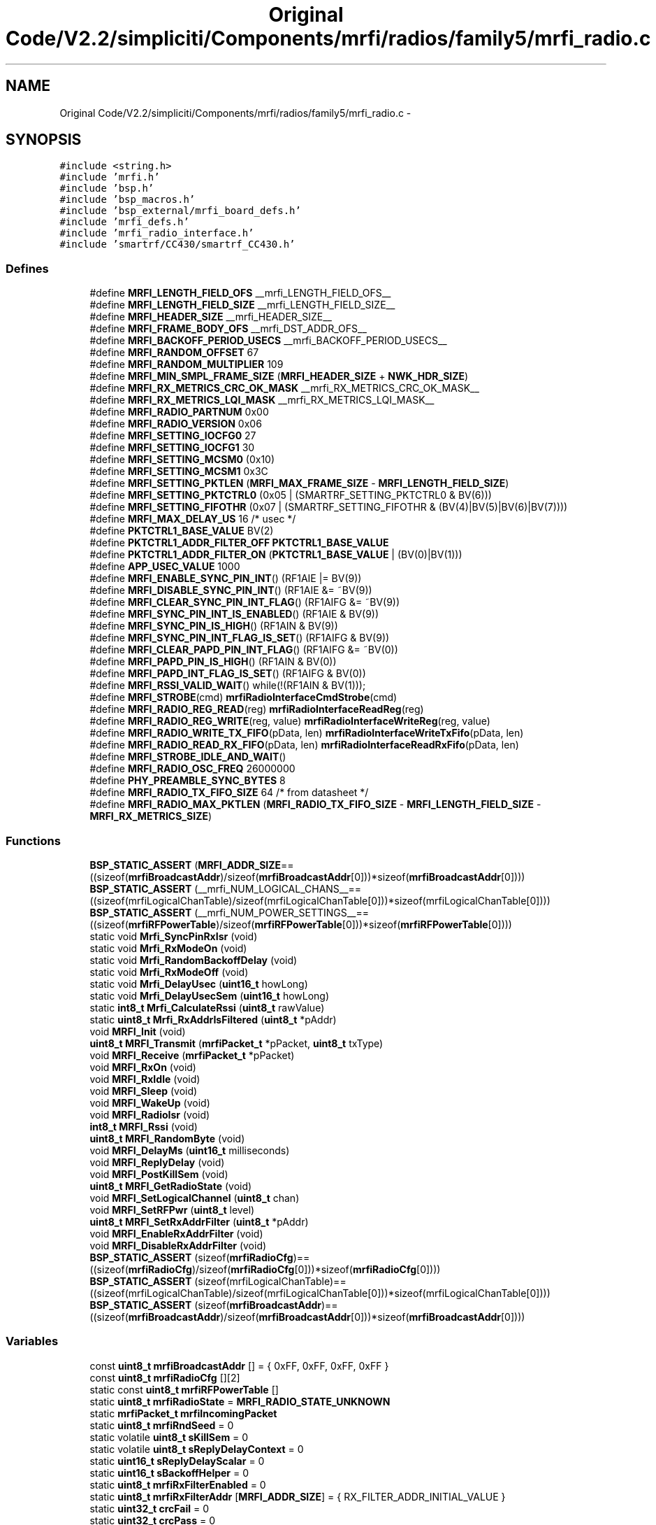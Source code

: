 .TH "Original Code/V2.2/simpliciti/Components/mrfi/radios/family5/mrfi_radio.c" 3 "Sun Jun 16 2013" "Version VER 0.0" "Chronos Ti - Original Firmware" \" -*- nroff -*-
.ad l
.nh
.SH NAME
Original Code/V2.2/simpliciti/Components/mrfi/radios/family5/mrfi_radio.c \- 
.SH SYNOPSIS
.br
.PP
\fC#include <string\&.h>\fP
.br
\fC#include 'mrfi\&.h'\fP
.br
\fC#include 'bsp\&.h'\fP
.br
\fC#include 'bsp_macros\&.h'\fP
.br
\fC#include 'bsp_external/mrfi_board_defs\&.h'\fP
.br
\fC#include 'mrfi_defs\&.h'\fP
.br
\fC#include 'mrfi_radio_interface\&.h'\fP
.br
\fC#include 'smartrf/CC430/smartrf_CC430\&.h'\fP
.br

.SS "Defines"

.in +1c
.ti -1c
.RI "#define \fBMRFI_LENGTH_FIELD_OFS\fP   __mrfi_LENGTH_FIELD_OFS__"
.br
.ti -1c
.RI "#define \fBMRFI_LENGTH_FIELD_SIZE\fP   __mrfi_LENGTH_FIELD_SIZE__"
.br
.ti -1c
.RI "#define \fBMRFI_HEADER_SIZE\fP   __mrfi_HEADER_SIZE__"
.br
.ti -1c
.RI "#define \fBMRFI_FRAME_BODY_OFS\fP   __mrfi_DST_ADDR_OFS__"
.br
.ti -1c
.RI "#define \fBMRFI_BACKOFF_PERIOD_USECS\fP   __mrfi_BACKOFF_PERIOD_USECS__"
.br
.ti -1c
.RI "#define \fBMRFI_RANDOM_OFFSET\fP   67"
.br
.ti -1c
.RI "#define \fBMRFI_RANDOM_MULTIPLIER\fP   109"
.br
.ti -1c
.RI "#define \fBMRFI_MIN_SMPL_FRAME_SIZE\fP   (\fBMRFI_HEADER_SIZE\fP + \fBNWK_HDR_SIZE\fP)"
.br
.ti -1c
.RI "#define \fBMRFI_RX_METRICS_CRC_OK_MASK\fP   __mrfi_RX_METRICS_CRC_OK_MASK__"
.br
.ti -1c
.RI "#define \fBMRFI_RX_METRICS_LQI_MASK\fP   __mrfi_RX_METRICS_LQI_MASK__"
.br
.ti -1c
.RI "#define \fBMRFI_RADIO_PARTNUM\fP   0x00"
.br
.ti -1c
.RI "#define \fBMRFI_RADIO_VERSION\fP   0x06"
.br
.ti -1c
.RI "#define \fBMRFI_SETTING_IOCFG0\fP   27"
.br
.ti -1c
.RI "#define \fBMRFI_SETTING_IOCFG1\fP   30"
.br
.ti -1c
.RI "#define \fBMRFI_SETTING_MCSM0\fP   (0x10)"
.br
.ti -1c
.RI "#define \fBMRFI_SETTING_MCSM1\fP   0x3C"
.br
.ti -1c
.RI "#define \fBMRFI_SETTING_PKTLEN\fP   (\fBMRFI_MAX_FRAME_SIZE\fP - \fBMRFI_LENGTH_FIELD_SIZE\fP)"
.br
.ti -1c
.RI "#define \fBMRFI_SETTING_PKTCTRL0\fP   (0x05 | (SMARTRF_SETTING_PKTCTRL0 & BV(6)))"
.br
.ti -1c
.RI "#define \fBMRFI_SETTING_FIFOTHR\fP   (0x07 | (SMARTRF_SETTING_FIFOTHR & (BV(4)|BV(5)|BV(6)|BV(7))))"
.br
.ti -1c
.RI "#define \fBMRFI_MAX_DELAY_US\fP   16 /* usec */"
.br
.ti -1c
.RI "#define \fBPKTCTRL1_BASE_VALUE\fP   BV(2)"
.br
.ti -1c
.RI "#define \fBPKTCTRL1_ADDR_FILTER_OFF\fP   \fBPKTCTRL1_BASE_VALUE\fP"
.br
.ti -1c
.RI "#define \fBPKTCTRL1_ADDR_FILTER_ON\fP   (\fBPKTCTRL1_BASE_VALUE\fP | (BV(0)|BV(1)))"
.br
.ti -1c
.RI "#define \fBAPP_USEC_VALUE\fP   1000"
.br
.ti -1c
.RI "#define \fBMRFI_ENABLE_SYNC_PIN_INT\fP()   (RF1AIE |= BV(9))"
.br
.ti -1c
.RI "#define \fBMRFI_DISABLE_SYNC_PIN_INT\fP()   (RF1AIE &= ~BV(9))"
.br
.ti -1c
.RI "#define \fBMRFI_CLEAR_SYNC_PIN_INT_FLAG\fP()   (RF1AIFG &= ~BV(9))"
.br
.ti -1c
.RI "#define \fBMRFI_SYNC_PIN_INT_IS_ENABLED\fP()   (RF1AIE & BV(9))"
.br
.ti -1c
.RI "#define \fBMRFI_SYNC_PIN_IS_HIGH\fP()   (RF1AIN & BV(9))"
.br
.ti -1c
.RI "#define \fBMRFI_SYNC_PIN_INT_FLAG_IS_SET\fP()   (RF1AIFG & BV(9))"
.br
.ti -1c
.RI "#define \fBMRFI_CLEAR_PAPD_PIN_INT_FLAG\fP()   (RF1AIFG &= ~BV(0))"
.br
.ti -1c
.RI "#define \fBMRFI_PAPD_PIN_IS_HIGH\fP()   (RF1AIN & BV(0))"
.br
.ti -1c
.RI "#define \fBMRFI_PAPD_INT_FLAG_IS_SET\fP()   (RF1AIFG & BV(0))"
.br
.ti -1c
.RI "#define \fBMRFI_RSSI_VALID_WAIT\fP()   while(!(RF1AIN & BV(1)));"
.br
.ti -1c
.RI "#define \fBMRFI_STROBE\fP(cmd)   \fBmrfiRadioInterfaceCmdStrobe\fP(cmd)"
.br
.ti -1c
.RI "#define \fBMRFI_RADIO_REG_READ\fP(reg)   \fBmrfiRadioInterfaceReadReg\fP(reg)"
.br
.ti -1c
.RI "#define \fBMRFI_RADIO_REG_WRITE\fP(reg, value)   \fBmrfiRadioInterfaceWriteReg\fP(reg, value)"
.br
.ti -1c
.RI "#define \fBMRFI_RADIO_WRITE_TX_FIFO\fP(pData, len)   \fBmrfiRadioInterfaceWriteTxFifo\fP(pData, len)"
.br
.ti -1c
.RI "#define \fBMRFI_RADIO_READ_RX_FIFO\fP(pData, len)   \fBmrfiRadioInterfaceReadRxFifo\fP(pData, len)"
.br
.ti -1c
.RI "#define \fBMRFI_STROBE_IDLE_AND_WAIT\fP()"
.br
.ti -1c
.RI "#define \fBMRFI_RADIO_OSC_FREQ\fP   26000000"
.br
.ti -1c
.RI "#define \fBPHY_PREAMBLE_SYNC_BYTES\fP   8"
.br
.ti -1c
.RI "#define \fBMRFI_RADIO_TX_FIFO_SIZE\fP   64  /* from datasheet */"
.br
.ti -1c
.RI "#define \fBMRFI_RADIO_MAX_PKTLEN\fP   (\fBMRFI_RADIO_TX_FIFO_SIZE\fP - \fBMRFI_LENGTH_FIELD_SIZE\fP - \fBMRFI_RX_METRICS_SIZE\fP)"
.br
.in -1c
.SS "Functions"

.in +1c
.ti -1c
.RI "\fBBSP_STATIC_ASSERT\fP (\fBMRFI_ADDR_SIZE\fP==((sizeof(\fBmrfiBroadcastAddr\fP)/sizeof(\fBmrfiBroadcastAddr\fP[0]))*sizeof(\fBmrfiBroadcastAddr\fP[0])))"
.br
.ti -1c
.RI "\fBBSP_STATIC_ASSERT\fP (__mrfi_NUM_LOGICAL_CHANS__==((sizeof(mrfiLogicalChanTable)/sizeof(mrfiLogicalChanTable[0]))*sizeof(mrfiLogicalChanTable[0])))"
.br
.ti -1c
.RI "\fBBSP_STATIC_ASSERT\fP (__mrfi_NUM_POWER_SETTINGS__==((sizeof(\fBmrfiRFPowerTable\fP)/sizeof(\fBmrfiRFPowerTable\fP[0]))*sizeof(\fBmrfiRFPowerTable\fP[0])))"
.br
.ti -1c
.RI "static void \fBMrfi_SyncPinRxIsr\fP (void)"
.br
.ti -1c
.RI "static void \fBMrfi_RxModeOn\fP (void)"
.br
.ti -1c
.RI "static void \fBMrfi_RandomBackoffDelay\fP (void)"
.br
.ti -1c
.RI "static void \fBMrfi_RxModeOff\fP (void)"
.br
.ti -1c
.RI "static void \fBMrfi_DelayUsec\fP (\fBuint16_t\fP howLong)"
.br
.ti -1c
.RI "static void \fBMrfi_DelayUsecSem\fP (\fBuint16_t\fP howLong)"
.br
.ti -1c
.RI "static \fBint8_t\fP \fBMrfi_CalculateRssi\fP (\fBuint8_t\fP rawValue)"
.br
.ti -1c
.RI "static \fBuint8_t\fP \fBMrfi_RxAddrIsFiltered\fP (\fBuint8_t\fP *pAddr)"
.br
.ti -1c
.RI "void \fBMRFI_Init\fP (void)"
.br
.ti -1c
.RI "\fBuint8_t\fP \fBMRFI_Transmit\fP (\fBmrfiPacket_t\fP *pPacket, \fBuint8_t\fP txType)"
.br
.ti -1c
.RI "void \fBMRFI_Receive\fP (\fBmrfiPacket_t\fP *pPacket)"
.br
.ti -1c
.RI "void \fBMRFI_RxOn\fP (void)"
.br
.ti -1c
.RI "void \fBMRFI_RxIdle\fP (void)"
.br
.ti -1c
.RI "void \fBMRFI_Sleep\fP (void)"
.br
.ti -1c
.RI "void \fBMRFI_WakeUp\fP (void)"
.br
.ti -1c
.RI "void \fBMRFI_RadioIsr\fP (void)"
.br
.ti -1c
.RI "\fBint8_t\fP \fBMRFI_Rssi\fP (void)"
.br
.ti -1c
.RI "\fBuint8_t\fP \fBMRFI_RandomByte\fP (void)"
.br
.ti -1c
.RI "void \fBMRFI_DelayMs\fP (\fBuint16_t\fP milliseconds)"
.br
.ti -1c
.RI "void \fBMRFI_ReplyDelay\fP (void)"
.br
.ti -1c
.RI "void \fBMRFI_PostKillSem\fP (void)"
.br
.ti -1c
.RI "\fBuint8_t\fP \fBMRFI_GetRadioState\fP (void)"
.br
.ti -1c
.RI "void \fBMRFI_SetLogicalChannel\fP (\fBuint8_t\fP chan)"
.br
.ti -1c
.RI "void \fBMRFI_SetRFPwr\fP (\fBuint8_t\fP level)"
.br
.ti -1c
.RI "\fBuint8_t\fP \fBMRFI_SetRxAddrFilter\fP (\fBuint8_t\fP *pAddr)"
.br
.ti -1c
.RI "void \fBMRFI_EnableRxAddrFilter\fP (void)"
.br
.ti -1c
.RI "void \fBMRFI_DisableRxAddrFilter\fP (void)"
.br
.ti -1c
.RI "\fBBSP_STATIC_ASSERT\fP (sizeof(\fBmrfiRadioCfg\fP)==((sizeof(\fBmrfiRadioCfg\fP)/sizeof(\fBmrfiRadioCfg\fP[0]))*sizeof(\fBmrfiRadioCfg\fP[0])))"
.br
.ti -1c
.RI "\fBBSP_STATIC_ASSERT\fP (sizeof(mrfiLogicalChanTable)==((sizeof(mrfiLogicalChanTable)/sizeof(mrfiLogicalChanTable[0]))*sizeof(mrfiLogicalChanTable[0])))"
.br
.ti -1c
.RI "\fBBSP_STATIC_ASSERT\fP (sizeof(\fBmrfiBroadcastAddr\fP)==((sizeof(\fBmrfiBroadcastAddr\fP)/sizeof(\fBmrfiBroadcastAddr\fP[0]))*sizeof(\fBmrfiBroadcastAddr\fP[0])))"
.br
.in -1c
.SS "Variables"

.in +1c
.ti -1c
.RI "const \fBuint8_t\fP \fBmrfiBroadcastAddr\fP [] = { 0xFF, 0xFF, 0xFF, 0xFF }"
.br
.ti -1c
.RI "const \fBuint8_t\fP \fBmrfiRadioCfg\fP [][2]"
.br
.ti -1c
.RI "static const \fBuint8_t\fP \fBmrfiRFPowerTable\fP []"
.br
.ti -1c
.RI "static \fBuint8_t\fP \fBmrfiRadioState\fP = \fBMRFI_RADIO_STATE_UNKNOWN\fP"
.br
.ti -1c
.RI "static \fBmrfiPacket_t\fP \fBmrfiIncomingPacket\fP"
.br
.ti -1c
.RI "static \fBuint8_t\fP \fBmrfiRndSeed\fP = 0"
.br
.ti -1c
.RI "static volatile \fBuint8_t\fP \fBsKillSem\fP = 0"
.br
.ti -1c
.RI "static volatile \fBuint8_t\fP \fBsReplyDelayContext\fP = 0"
.br
.ti -1c
.RI "static \fBuint16_t\fP \fBsReplyDelayScalar\fP = 0"
.br
.ti -1c
.RI "static \fBuint16_t\fP \fBsBackoffHelper\fP = 0"
.br
.ti -1c
.RI "static \fBuint8_t\fP \fBmrfiRxFilterEnabled\fP = 0"
.br
.ti -1c
.RI "static \fBuint8_t\fP \fBmrfiRxFilterAddr\fP [\fBMRFI_ADDR_SIZE\fP] = { RX_FILTER_ADDR_INITIAL_VALUE }"
.br
.ti -1c
.RI "static \fBuint32_t\fP \fBcrcFail\fP = 0"
.br
.ti -1c
.RI "static \fBuint32_t\fP \fBcrcPass\fP = 0"
.br
.ti -1c
.RI "static \fBuint32_t\fP \fBnoFrame\fP = 0"
.br
.ti -1c
.RI "unsigned char \fBrf_frequoffset\fP"
.br
.in -1c
.SH "Define Documentation"
.PP 
.SS "#define \fBAPP_USEC_VALUE\fP   1000"
.PP
Definition at line 146 of file mrfi_radio\&.c\&.
.SS "#define \fBMRFI_BACKOFF_PERIOD_USECS\fP   __mrfi_BACKOFF_PERIOD_USECS__"
.PP
Definition at line 75 of file mrfi_radio\&.c\&.
.SS "#define \fBMRFI_CLEAR_PAPD_PIN_INT_FLAG\fP()   (RF1AIFG &= ~BV(0))"
.PP
Definition at line 161 of file mrfi_radio\&.c\&.
.SS "#define \fBMRFI_CLEAR_SYNC_PIN_INT_FLAG\fP()   (RF1AIFG &= ~BV(9))"
.PP
Definition at line 155 of file mrfi_radio\&.c\&.
.SS "#define \fBMRFI_DISABLE_SYNC_PIN_INT\fP()   (RF1AIE &= ~BV(9))"
.PP
Definition at line 154 of file mrfi_radio\&.c\&.
.SS "#define \fBMRFI_ENABLE_SYNC_PIN_INT\fP()   (RF1AIE |= BV(9))"
.PP
Definition at line 153 of file mrfi_radio\&.c\&.
.SS "#define \fBMRFI_FRAME_BODY_OFS\fP   __mrfi_DST_ADDR_OFS__"
.PP
Definition at line 74 of file mrfi_radio\&.c\&.
.SS "#define \fBMRFI_HEADER_SIZE\fP   __mrfi_HEADER_SIZE__"
.PP
Definition at line 73 of file mrfi_radio\&.c\&.
.SS "#define \fBMRFI_LENGTH_FIELD_OFS\fP   __mrfi_LENGTH_FIELD_OFS__"
.PP
Definition at line 71 of file mrfi_radio\&.c\&.
.SS "#define \fBMRFI_LENGTH_FIELD_SIZE\fP   __mrfi_LENGTH_FIELD_SIZE__"
.PP
Definition at line 72 of file mrfi_radio\&.c\&.
.SS "#define \fBMRFI_MAX_DELAY_US\fP   16 /* usec */"
.PP
Definition at line 127 of file mrfi_radio\&.c\&.
.SS "#define \fBMRFI_MIN_SMPL_FRAME_SIZE\fP   (\fBMRFI_HEADER_SIZE\fP + \fBNWK_HDR_SIZE\fP)"
.PP
Definition at line 79 of file mrfi_radio\&.c\&.
.SS "#define \fBMRFI_PAPD_INT_FLAG_IS_SET\fP()   (RF1AIFG & BV(0))"
.PP
Definition at line 163 of file mrfi_radio\&.c\&.
.SS "#define \fBMRFI_PAPD_PIN_IS_HIGH\fP()   (RF1AIN & BV(0))"
.PP
Definition at line 162 of file mrfi_radio\&.c\&.
.SS "#define \fBMRFI_RADIO_MAX_PKTLEN\fP   (\fBMRFI_RADIO_TX_FIFO_SIZE\fP - \fBMRFI_LENGTH_FIELD_SIZE\fP - \fBMRFI_RX_METRICS_SIZE\fP)"
.PP
Definition at line 1741 of file mrfi_radio\&.c\&.
.SS "#define \fBMRFI_RADIO_OSC_FREQ\fP   26000000"
.SS "#define \fBMRFI_RADIO_PARTNUM\fP   0x00"
.PP
Definition at line 88 of file mrfi_radio\&.c\&.
.SS "#define \fBMRFI_RADIO_READ_RX_FIFO\fP(pData, len)   \fBmrfiRadioInterfaceReadRxFifo\fP(pData, len)"
.PP
Definition at line 177 of file mrfi_radio\&.c\&.
.SS "#define \fBMRFI_RADIO_REG_READ\fP(reg)   \fBmrfiRadioInterfaceReadReg\fP(reg)"
.PP
Definition at line 174 of file mrfi_radio\&.c\&.
.SS "#define \fBMRFI_RADIO_REG_WRITE\fP(reg, value)   \fBmrfiRadioInterfaceWriteReg\fP(reg, value)"
.PP
Definition at line 175 of file mrfi_radio\&.c\&.
.SS "#define \fBMRFI_RADIO_TX_FIFO_SIZE\fP   64  /* from datasheet */"
.PP
Definition at line 1740 of file mrfi_radio\&.c\&.
.SS "#define \fBMRFI_RADIO_VERSION\fP   0x06"
.PP
Definition at line 89 of file mrfi_radio\&.c\&.
.SS "#define \fBMRFI_RADIO_WRITE_TX_FIFO\fP(pData, len)   \fBmrfiRadioInterfaceWriteTxFifo\fP(pData, len)"
.PP
Definition at line 176 of file mrfi_radio\&.c\&.
.SS "#define \fBMRFI_RANDOM_MULTIPLIER\fP   109"
.PP
Definition at line 78 of file mrfi_radio\&.c\&.
.SS "#define \fBMRFI_RANDOM_OFFSET\fP   67"
.PP
Definition at line 77 of file mrfi_radio\&.c\&.
.SS "#define \fBMRFI_RSSI_VALID_WAIT\fP()   while(!(RF1AIN & BV(1)));"
.PP
Definition at line 167 of file mrfi_radio\&.c\&.
.SS "#define \fBMRFI_RX_METRICS_CRC_OK_MASK\fP   __mrfi_RX_METRICS_CRC_OK_MASK__"
.PP
Definition at line 82 of file mrfi_radio\&.c\&.
.SS "#define \fBMRFI_RX_METRICS_LQI_MASK\fP   __mrfi_RX_METRICS_LQI_MASK__"
.PP
Definition at line 83 of file mrfi_radio\&.c\&.
.SS "#define \fBMRFI_SETTING_FIFOTHR\fP   (0x07 | (SMARTRF_SETTING_FIFOTHR & (BV(4)|BV(5)|BV(6)|BV(7))))"
.PP
Definition at line 121 of file mrfi_radio\&.c\&.
.SS "#define \fBMRFI_SETTING_IOCFG0\fP   27"
.PP
Definition at line 92 of file mrfi_radio\&.c\&.
.SS "#define \fBMRFI_SETTING_IOCFG1\fP   30"
.PP
Definition at line 95 of file mrfi_radio\&.c\&.
.SS "#define \fBMRFI_SETTING_MCSM0\fP   (0x10)"
.PP
Definition at line 101 of file mrfi_radio\&.c\&.
.SS "#define \fBMRFI_SETTING_MCSM1\fP   0x3C"
.PP
Definition at line 108 of file mrfi_radio\&.c\&.
.SS "#define \fBMRFI_SETTING_PKTCTRL0\fP   (0x05 | (SMARTRF_SETTING_PKTCTRL0 & BV(6)))"
.PP
Definition at line 118 of file mrfi_radio\&.c\&.
.SS "#define \fBMRFI_SETTING_PKTLEN\fP   (\fBMRFI_MAX_FRAME_SIZE\fP - \fBMRFI_LENGTH_FIELD_SIZE\fP)"
.PP
Definition at line 115 of file mrfi_radio\&.c\&.
.SS "#define \fBMRFI_STROBE\fP(cmd)   \fBmrfiRadioInterfaceCmdStrobe\fP(cmd)"
.PP
Definition at line 173 of file mrfi_radio\&.c\&.
.SS "#define \fBMRFI_STROBE_IDLE_AND_WAIT\fP()"\fBValue:\fP
.PP
.nf
{                                                \
  MRFI_STROBE( SIDLE );                          \
  /* Wait for XOSC to be stable and radio in IDLE state */ \
  while (MRFI_STROBE( SNOP ) & 0xF0) ;           \
}
.fi
.PP
Definition at line 180 of file mrfi_radio\&.c\&.
.SS "#define \fBMRFI_SYNC_PIN_INT_FLAG_IS_SET\fP()   (RF1AIFG & BV(9))"
.PP
Definition at line 158 of file mrfi_radio\&.c\&.
.SS "#define \fBMRFI_SYNC_PIN_INT_IS_ENABLED\fP()   (RF1AIE & BV(9))"
.PP
Definition at line 156 of file mrfi_radio\&.c\&.
.SS "#define \fBMRFI_SYNC_PIN_IS_HIGH\fP()   (RF1AIN & BV(9))"
.PP
Definition at line 157 of file mrfi_radio\&.c\&.
.SS "#define \fBPHY_PREAMBLE_SYNC_BYTES\fP   8"
.SS "#define \fBPKTCTRL1_ADDR_FILTER_OFF\fP   \fBPKTCTRL1_BASE_VALUE\fP"
.PP
Definition at line 131 of file mrfi_radio\&.c\&.
.SS "#define \fBPKTCTRL1_ADDR_FILTER_ON\fP   (\fBPKTCTRL1_BASE_VALUE\fP | (BV(0)|BV(1)))"
.PP
Definition at line 132 of file mrfi_radio\&.c\&.
.SS "#define \fBPKTCTRL1_BASE_VALUE\fP   BV(2)"
.PP
Definition at line 130 of file mrfi_radio\&.c\&.
.SH "Function Documentation"
.PP 
.SS "\fBBSP_STATIC_ASSERT\fP (\fBMRFI_ADDR_SIZE\fP = \fC=((sizeof(\fBmrfiBroadcastAddr\fP)/sizeof(\fBmrfiBroadcastAddr\fP[0]))*sizeof(\fBmrfiBroadcastAddr\fP[0]))\fP)"
.SS "\fBBSP_STATIC_ASSERT\fP (__mrfi_NUM_LOGICAL_CHANS__ = \fC=((sizeof(mrfiLogicalChanTable)/sizeof(mrfiLogicalChanTable[0]))*sizeof(mrfiLogicalChanTable[0]))\fP)"
.SS "\fBBSP_STATIC_ASSERT\fP (__mrfi_NUM_POWER_SETTINGS__ = \fC=((sizeof(\fBmrfiRFPowerTable\fP)/sizeof(\fBmrfiRFPowerTable\fP[0]))*sizeof(\fBmrfiRFPowerTable\fP[0]))\fP)"
.SS "\fBBSP_STATIC_ASSERT\fP (sizeof(\fBmrfiRadioCfg\fP) = \fC=((sizeof(\fBmrfiRadioCfg\fP)/sizeof(\fBmrfiRadioCfg\fP[0]))*sizeof(\fBmrfiRadioCfg\fP[0]))\fP)"
.SS "\fBBSP_STATIC_ASSERT\fP (sizeof(mrfiLogicalChanTable) = \fC=((sizeof(mrfiLogicalChanTable)/sizeof(mrfiLogicalChanTable[0]))*sizeof(mrfiLogicalChanTable[0]))\fP)"
.SS "\fBBSP_STATIC_ASSERT\fP (sizeof(\fBmrfiBroadcastAddr\fP) = \fC=((sizeof(\fBmrfiBroadcastAddr\fP)/sizeof(\fBmrfiBroadcastAddr\fP[0]))*sizeof(\fBmrfiBroadcastAddr\fP[0]))\fP)"
.SS "\fBint8_t\fP \fBMrfi_CalculateRssi\fP (\fBuint8_t\fPrawValue)\fC [static]\fP"
.PP
Definition at line 1300 of file mrfi_radio\&.c\&.
.SS "void \fBMRFI_DelayMs\fP (\fBuint16_t\fPmilliseconds)"
.PP
Definition at line 1450 of file mrfi_radio\&.c\&.
.SS "static void \fBMrfi_DelayUsec\fP (\fBuint16_t\fPhowLong)\fC [static]\fP"
.PP
Definition at line 1385 of file mrfi_radio\&.c\&.
.SS "static void \fBMrfi_DelayUsecSem\fP (\fBuint16_t\fPhowLong)\fC [static]\fP"
.PP
Definition at line 1418 of file mrfi_radio\&.c\&.
.SS "void \fBMRFI_DisableRxAddrFilter\fP (void)"
.PP
Definition at line 1657 of file mrfi_radio\&.c\&.
.SS "void \fBMRFI_EnableRxAddrFilter\fP (void)"
.PP
Definition at line 1635 of file mrfi_radio\&.c\&.
.SS "\fBuint8_t\fP \fBMRFI_GetRadioState\fP (void)"
.PP
Definition at line 1529 of file mrfi_radio\&.c\&.
.SS "void \fBMRFI_Init\fP (void)"
.PP
Definition at line 383 of file mrfi_radio\&.c\&.
.SS "void \fBMRFI_PostKillSem\fP (void)"
.PP
Definition at line 1508 of file mrfi_radio\&.c\&.
.SS "void \fBMRFI_RadioIsr\fP (void)"
.PP
Definition at line 1176 of file mrfi_radio\&.c\&.
.SS "static void \fBMrfi_RandomBackoffDelay\fP (void)\fC [static]\fP"
.PP
Definition at line 1354 of file mrfi_radio\&.c\&.
.SS "\fBuint8_t\fP \fBMRFI_RandomByte\fP (void)"
.PP
Definition at line 1337 of file mrfi_radio\&.c\&.
.SS "void \fBMRFI_Receive\fP (\fBmrfiPacket_t\fP *pPacket)"
.PP
Definition at line 787 of file mrfi_radio\&.c\&.
.SS "void \fBMRFI_ReplyDelay\fP (void)"
.PP
Definition at line 1472 of file mrfi_radio\&.c\&.
.SS "\fBint8_t\fP \fBMRFI_Rssi\fP (void)"
.PP
Definition at line 1267 of file mrfi_radio\&.c\&.
.SS "\fBuint8_t\fP \fBMrfi_RxAddrIsFiltered\fP (\fBuint8_t\fP *pAddr)\fC [static]\fP"
.PP
Definition at line 1678 of file mrfi_radio\&.c\&.
.SS "void \fBMRFI_RxIdle\fP (void)"
.PP
Definition at line 1084 of file mrfi_radio\&.c\&.
.SS "static void \fBMrfi_RxModeOff\fP (void)\fC [static]\fP"
.PP
Definition at line 1057 of file mrfi_radio\&.c\&.
.SS "static void \fBMrfi_RxModeOn\fP (void)\fC [static]\fP"
.PP
Definition at line 1011 of file mrfi_radio\&.c\&.
.SS "void \fBMRFI_RxOn\fP (void)"
.PP
Definition at line 1034 of file mrfi_radio\&.c\&.
.SS "void \fBMRFI_SetLogicalChannel\fP (\fBuint8_t\fPchan)"
.PP
Definition at line 1545 of file mrfi_radio\&.c\&.
.SS "void \fBMRFI_SetRFPwr\fP (\fBuint8_t\fPlevel)"
.PP
Definition at line 1572 of file mrfi_radio\&.c\&.
.SS "\fBuint8_t\fP \fBMRFI_SetRxAddrFilter\fP (\fBuint8_t\fP *pAddr)"
.PP
Definition at line 1592 of file mrfi_radio\&.c\&.
.SS "void \fBMRFI_Sleep\fP (void)"
.PP
Definition at line 1108 of file mrfi_radio\&.c\&.
.SS "static void \fBMrfi_SyncPinRxIsr\fP (void)\fC [static]\fP"
.PP
Definition at line 806 of file mrfi_radio\&.c\&.
.SS "\fBuint8_t\fP \fBMRFI_Transmit\fP (\fBmrfiPacket_t\fP *pPacket, \fBuint8_t\fPtxType)"
.PP
Definition at line 605 of file mrfi_radio\&.c\&.
.SS "void \fBMRFI_WakeUp\fP (void)"
.PP
Definition at line 1148 of file mrfi_radio\&.c\&.
.SH "Variable Documentation"
.PP 
.SS "\fBuint32_t\fP \fBcrcFail\fP = 0\fC [static]\fP"
.PP
Definition at line 365 of file mrfi_radio\&.c\&.
.SS "\fBuint32_t\fP \fBcrcPass\fP = 0\fC [static]\fP"
.PP
Definition at line 366 of file mrfi_radio\&.c\&.
.SS "const \fBuint8_t\fP \fBmrfiBroadcastAddr\fP[] = { 0xFF, 0xFF, 0xFF, 0xFF }"
.PP
Definition at line 56 of file mrfi_radio\&.c\&.
.SS "\fBmrfiPacket_t\fP \fBmrfiIncomingPacket\fP\fC [static]\fP"
.PP
Definition at line 352 of file mrfi_radio\&.c\&.
.SS "const \fBuint8_t\fP \fBmrfiRadioCfg\fP[][2]"
.PP
Definition at line 192 of file mrfi_radio\&.c\&.
.SS "\fBuint8_t\fP \fBmrfiRadioState\fP = \fBMRFI_RADIO_STATE_UNKNOWN\fP\fC [static]\fP"
.PP
Definition at line 351 of file mrfi_radio\&.c\&.
.SS "const \fBuint8_t\fP \fBmrfiRFPowerTable\fP[]\fC [static]\fP"\fBInitial value:\fP
.PP
.nf

{

  0x0F,
  0x27,














}
.fi
.PP
Definition at line 303 of file mrfi_radio\&.c\&.
.SS "\fBuint8_t\fP \fBmrfiRndSeed\fP = 0\fC [static]\fP"
.PP
Definition at line 353 of file mrfi_radio\&.c\&.
.SS "\fBuint8_t\fP \fBmrfiRxFilterAddr\fP[\fBMRFI_ADDR_SIZE\fP] = { RX_FILTER_ADDR_INITIAL_VALUE }\fC [static]\fP"
.PP
Definition at line 362 of file mrfi_radio\&.c\&.
.SS "\fBuint8_t\fP \fBmrfiRxFilterEnabled\fP = 0\fC [static]\fP"
.PP
Definition at line 361 of file mrfi_radio\&.c\&.
.SS "\fBuint32_t\fP \fBnoFrame\fP = 0\fC [static]\fP"
.PP
Definition at line 367 of file mrfi_radio\&.c\&.
.SS "unsigned char \fBrf_frequoffset\fP"
.PP
Definition at line 110 of file main\&.c\&.
.SS "\fBuint16_t\fP \fBsBackoffHelper\fP = 0\fC [static]\fP"
.PP
Definition at line 359 of file mrfi_radio\&.c\&.
.SS "volatile \fBuint8_t\fP \fBsKillSem\fP = 0\fC [static]\fP"
.PP
Definition at line 356 of file mrfi_radio\&.c\&.
.SS "volatile \fBuint8_t\fP \fBsReplyDelayContext\fP = 0\fC [static]\fP"
.PP
Definition at line 357 of file mrfi_radio\&.c\&.
.SS "\fBuint16_t\fP \fBsReplyDelayScalar\fP = 0\fC [static]\fP"
.PP
Definition at line 358 of file mrfi_radio\&.c\&.
.SH "Author"
.PP 
Generated automatically by Doxygen for Chronos Ti - Original Firmware from the source code\&.
